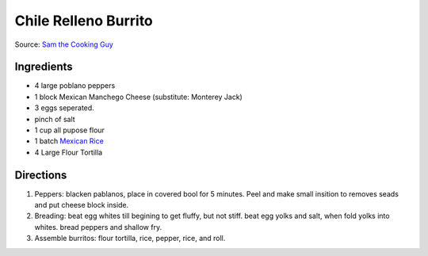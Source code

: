 Chile Relleno Burrito
=====================

Source: `Sam the Cooking Guy <https://www.youtube.com/watch?v=HbCfIUJPKyE>`__

Ingredients
-----------

- 4 large poblano peppers
- 1 block Mexican Manchego Cheese (substitute: Monterey Jack)
- 3 eggs seperated.
- pinch of salt
- 1 cup all pupose flour
- 1 batch `Mexican Rice <#quick-mexican-rice>`__
- 4 Large Flour Tortilla

Directions
----------

1. Peppers: blacken pablanos, place in covered bool for 5 minutes. Peel and
   make small insition to removes seads and put cheese block inside.
2. Breading: beat egg whites till begining to get fluffy, but not stiff. beat
   egg yolks and salt, when fold yolks into whites. bread peppers and shallow
   fry.
3. Assemble burritos: flour tortilla, rice, pepper, rice, and roll.

